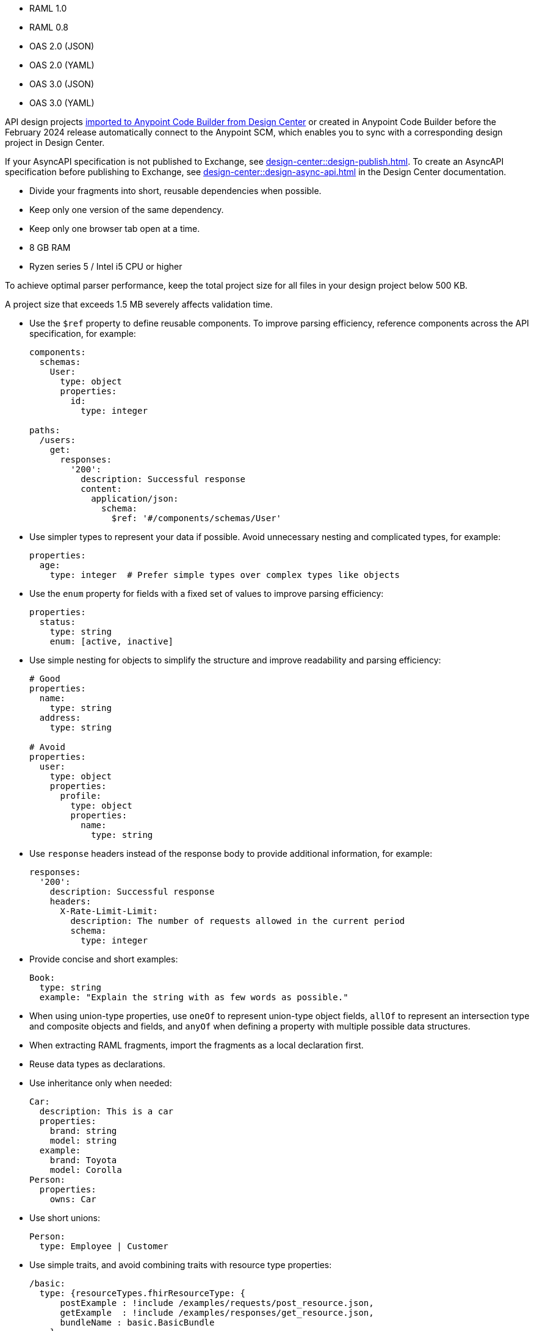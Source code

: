 
//
// tag::api-spec-versions[]

* RAML 1.0
* RAML 0.8
* OAS 2.0 (JSON)
* OAS 2.0 (YAML)
* OAS 3.0 (JSON)
* OAS 3.0 (YAML)

// end::api-spec-versions[]
//

//
// tag::api-dc-scm-scope[]

API design projects xref:anypoint-code-builder::des-create-api-specs.adoc#import-spec[imported to Anypoint Code Builder from Design Center] or created in Anypoint Code Builder before the February 2024 release automatically connect to the Anypoint SCM, which enables you to sync with a corresponding design project in Design Center. 

// end::api-dc-scm-scope[]
//

//
// tag::note-asyncapi[]
If your AsyncAPI specification is not published to Exchange, see xref:design-center::design-publish.adoc[]. To create an AsyncAPI specification before publishing to Exchange, see xref:design-center::design-async-api.adoc[] in the Design Center documentation. 
// end::note-asyncapi[]
//


//
// tag::apid-best-practices[]

* Divide your fragments into short, reusable dependencies when possible.

* Keep only one version of the same dependency.

* Keep only one browser tab open at a time.
// end::apid-best-practices[]
// 
//
//
// tag::apid-resource-reqs[]

* 8 GB RAM
* Ryzen series 5 / Intel i5 CPU or higher

To achieve optimal parser performance, keep the total project size for all files in your design project below 500 KB. 

A project size that exceeds 1.5 MB severely affects validation time.
// end::apid-resource-reqs[]
//
//
//
// tag:apid-best-practices-oas[]

* Use the `$ref` property to define reusable components. To improve parsing efficiency, reference components across the API specification, for example:

+
----
components:
  schemas:
    User:
      type: object
      properties:
        id:
          type: integer

paths:
  /users:
    get:
      responses:
        '200':
          description: Successful response
          content:
            application/json:
              schema:
                $ref: '#/components/schemas/User'

----

* Use simpler types to represent your data if possible. Avoid unnecessary nesting and complicated types, for example:

+
----
properties:
  age:
    type: integer  # Prefer simple types over complex types like objects

----

* Use the `enum` property for fields with a fixed set of values to improve parsing efficiency: 

+
----
properties:
  status:
    type: string
    enum: [active, inactive]

----

* Use simple nesting for objects to simplify the structure and improve readability and parsing efficiency: 

+
----
# Good
properties:
  name:
    type: string
  address:
    type: string

# Avoid
properties:
  user:
    type: object
    properties:
      profile:
        type: object
        properties:
          name:
            type: string

----

* Use `response` headers instead of the response body to provide additional information, for example:
+
----
responses:
  '200':
    description: Successful response
    headers:
      X-Rate-Limit-Limit:
        description: The number of requests allowed in the current period
        schema:
          type: integer

----

* Provide concise and short examples: 
+
----
Book:
  type: string
  example: "Explain the string with as few words as possible."
----

* When using union-type properties, use `oneOf` to represent union-type object fields, `allOf` to represent an intersection type and composite objects and fields, and `anyOf` when defining a property with multiple possible data structures. 

// end::apid-best-practices-oas[]
//
//
//
// tag::apid-best-practices-raml[]

* When extracting RAML fragments, import the fragments as a local declaration first.

* Reuse data types as declarations.

* Use inheritance only when needed:

+
----
Car:
  description: This is a car
  properties:
    brand: string
    model: string
  example:
    brand: Toyota
    model: Corolla
Person:
  properties:
    owns: Car

----

* Use short unions:

+
----
Person:
  type: Employee | Customer
----

* Use simple traits, and avoid combining traits with resource type properties:

+
----
/basic:
  type: {resourceTypes.fhirResourceType: {
      postExample : !include /examples/requests/post_resource.json,
      getExample  : !include /examples/responses/get_resource.json,
      bundleName : basic.BasicBundle
    }
  }
  /_search:
    get:
      is: [ searchParams ]
    post:
      is: [ POSTSearchParams ]
----

// end::apid-best-practices-raml[]
//